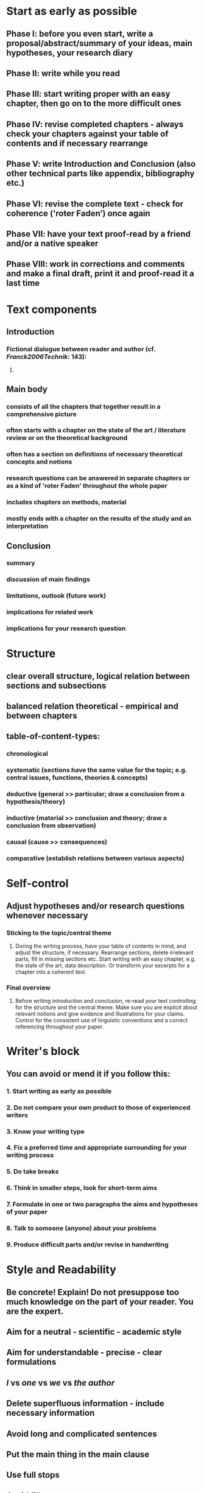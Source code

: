 * Start as early as possible
:PROPERTIES:
:heading: true
:END:
** *Phase I*: before you even start, write a proposal/abstract/summary of your ideas, main hypotheses, your research diary
** *Phase II*: write while you read
** *Phase III*: start writing proper with an easy chapter, then go on to the more difficult ones
** *Phase IV*: revise completed chapters - always check your chapters against your table of contents and if necessary rearrange
** *Phase V*: write Introduction and Conclusion (also other technical parts like appendix, bibliography etc.)
** *Phase VI*: revise the complete text - check for coherence ('roter Faden’) once again
** *Phase VII*: have your text proof-read by a friend and/or a native speaker
** *Phase VIII*: work in corrections and comments and make a final draft, print it and proof-read it a last time
* Text components
:PROPERTIES:
:heading: true
:END:
** Introduction
:PROPERTIES:
:heading: true
:END:
*** Fictional dialogue between reader and author (cf. [[Franck2006Technik]]: 143):
:PROPERTIES:
:END:
**** [[../assets/image_1656580397310_0.png]]
** Main body
:PROPERTIES:
:heading: true
:END:
*** consists of all the chapters that together result in a comprehensive picture
*** often starts with a chapter on the state of the art / literature review or on the theoretical background
*** often has a section on definitions of necessary theoretical concepts and notions
*** research questions can be answered in separate chapters or as a kind of 'roter Faden' throughout the whole paper
*** includes chapters on methods, material
*** mostly ends with a chapter on the results of the study and an interpretation
** Conclusion
:PROPERTIES:
:heading: true
:END:
*** summary
*** discussion of main findings
*** limitations, outlook (future work)
*** implications for related work
*** implications for your research question
* Structure
:PROPERTIES:
:heading: true
:END:
** clear overall structure, logical relation between sections and subsections
:PROPERTIES:
:collapsed: true
:END:
** balanced relation theoretical - empirical and between chapters
** table-of-content-types:
:PROPERTIES:
:collapsed: true
:END:
*** chronological
*** systematic (sections have the same value for the topic; e.g. central issues, functions, theories  & concepts)
*** deductive (general >> particular; draw a conclusion from a hypothesis/theory)
*** inductive (material >> conclusion and theory; draw a conclusion from observation)
*** causal (cause >> consequences)
*** comparative (establish relations between various aspects)
* Self-control
:PROPERTIES:
:heading: true
:END:
** Adjust hypotheses and/or research questions whenever necessary
:PROPERTIES:
:collapsed: true
:END:
*** Sticking to the topic/central theme
:PROPERTIES:
:collapsed: true
:END:
**** During the writing process, have your table of contents in mind, and adjust the structure, if necessary. Rearrange sections, delete irrelevant parts, fill in missing sections etc. Start writing with an easy chapter, e.g. the state of the art, data description. Or transform your excerpts for a chapter into a coherent text.
*** Final overview
:PROPERTIES:
:collapsed: true
:END:
**** Before writing introduction and conclusion, re-read your text controlling for the structure and the central theme. Make sure you are explicit about relevant notions and give evidence and illustrations for your claims. Control for the consistent use of linguistic conventions and a correct referencing throughout your paper.
* Writer's block
:PROPERTIES:
:heading: true
:END:
** You can avoid or mend it if you follow this:
:PROPERTIES:
:END:
*** 1. Start writing as early as possible
*** 2. Do not compare your own product to those of experienced writers
*** 3. Know your writing type
*** 4. Fix a preferred time and appropriate surrounding for your writing process
*** 5. Do take breaks
*** 6. Think in smaller steps, look for short-term aims
*** 7. Formulate in one or two paragraphs the aims and hypotheses of your paper
*** 8. Talk to someone (anyone) about your problems
*** 9. Produce difficult parts and/or revise in handwriting
* Style and Readability
:PROPERTIES:
:heading: true
:END:
** Be concrete! Explain! Do not presuppose too much knowledge on the part of your reader. You are the expert.
** Aim for a neutral - scientific - academic style
** Aim for understandable - precise - clear formulations
** /I/ vs /one/ vs /we/ vs /the author/
** Delete superfluous information - include necessary information
** Avoid long and complicated sentences
** Put the main thing in the main clause
** Use full stops
** Avoid fillers
** Use active instead of passive
** Use verbs instead of nouns
* Tools
:PROPERTIES:
:heading: true
:END:
** dictionaries
:PROPERTIES:
:collapsed: true
:END:
*** [[https://www.linguee.de/][linguee]]
*** [[https://www.dict.cc/][dict]]
** thesaurus
:PROPERTIES:
:collapsed: true
:END:
*** https://www.thesaurus.com/
** collocations
:PROPERTIES:
:END:
*** https://ozdic.com/
** spelling and grammar checking
:PROPERTIES:
:END:
*** https://languagetool.org/de
*** https://www.grammarly.com/